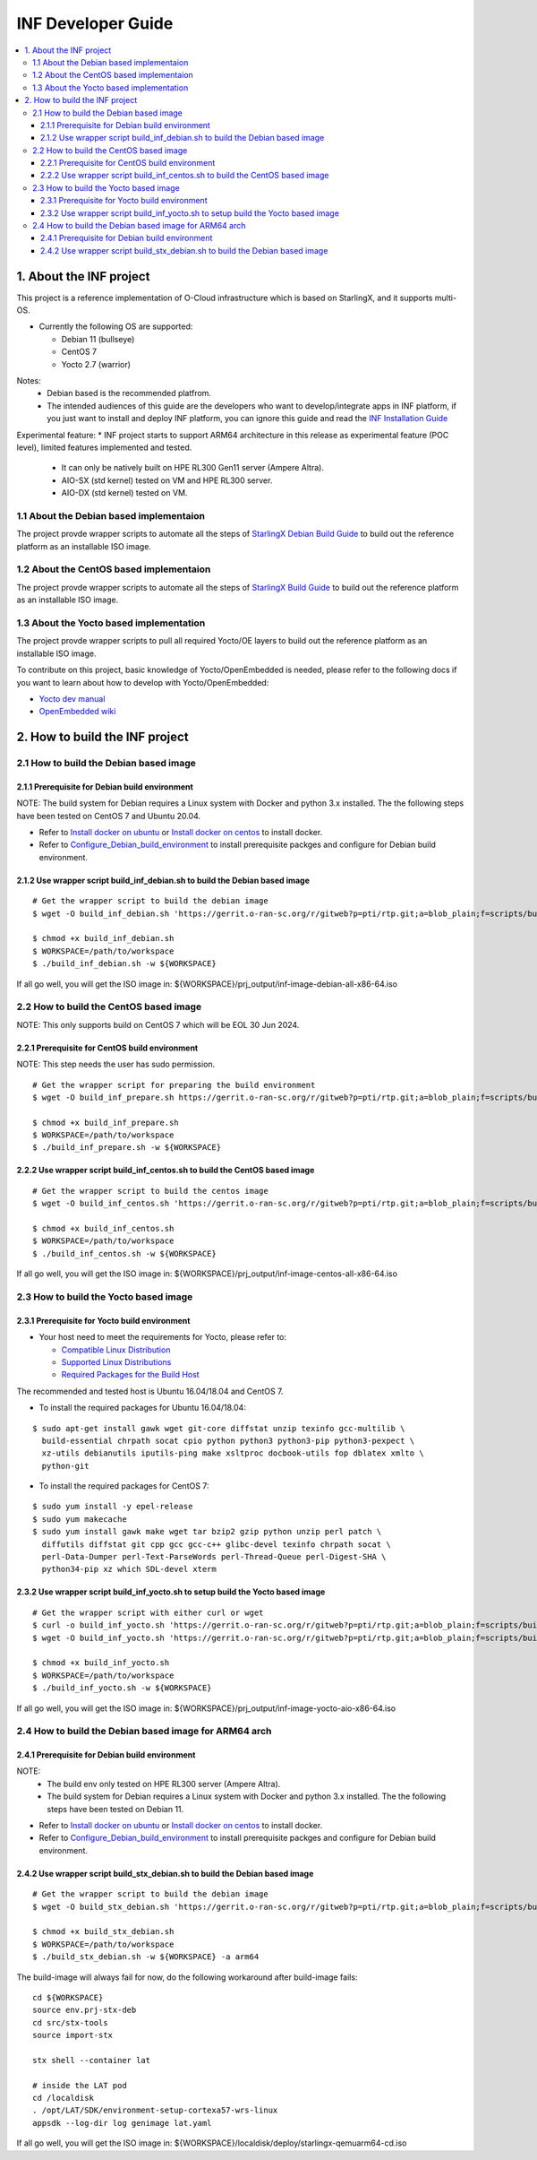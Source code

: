 .. This work is licensed under a Creative Commons Attribution 4.0 International License.
.. SPDX-License-Identifier: CC-BY-4.0
.. Copyright (C) 2019 Wind River Systems, Inc.

INF Developer Guide
===================

.. contents::
   :depth: 3
   :local:

1. About the INF project
************************

This project is a reference implementation of O-Cloud infrastructure which is based on StarlingX, and it supports multi-OS.

* Currently the following OS are supported:

  * Debian 11 (bullseye)
  * CentOS 7
  * Yocto 2.7 (warrior)

Notes:
  * Debian based is the recommended platfrom.
  * The intended audiences of this guide are the developers who want to develop/integrate apps in INF platform, if you just want to install and deploy INF platform, you can ignore this guide and read the `INF Installation Guide`_

Experimental feature:
* INF project starts to support ARM64 architecture in this release as experimental feature (POC level), limited features implemented and tested.
  * It can only be natively built on HPE RL300 Gen11 server (Ampere Altra).
  * AIO-SX (std kernel) tested on VM and HPE RL300 server.
  * AIO-DX (std kernel) tested on VM.

.. _`INF Installation Guide`: https://docs.o-ran-sc.org/projects/o-ran-sc-pti-rtp/en/latest/installation-guide.html

1.1 About the Debian based implementaion
----------------------------------------
The project provde wrapper scripts to automate all the steps of `StarlingX Debian Build Guide`_ to build out the reference platform as an installable ISO image.

.. _`StarlingX Debian Build Guide`: https://wiki.openstack.org/wiki/StarlingX/DebianBuildEnvironment

1.2 About the CentOS based implementaion
----------------------------------------
The project provde wrapper scripts to automate all the steps of `StarlingX Build Guide`_ to build out the reference platform as an installable ISO image.

.. _`StarlingX Build Guide`: https://docs.starlingx.io/developer_resources/build_guide.html

1.3 About the Yocto based implementation
----------------------------------------

The project provde wrapper scripts to pull all required Yocto/OE layers to build out the reference platform as an installable ISO image.

To contribute on this project, basic knowledge of Yocto/OpenEmbedded is needed, please refer to the following docs if you want to learn about how to develop with Yocto/OpenEmbedded:

- `Yocto dev manual`_
- `OpenEmbedded wiki`_

.. _`Yocto dev manual`: https://www.yoctoproject.org/docs/2.6.3/dev-manual/dev-manual.html
.. _`OpenEmbedded wiki`: http://www.openembedded.org/wiki/Main_Page


2. How to build the INF project
*******************************

2.1 How to build the Debian based image
---------------------------------------

2.1.1 Prerequisite for Debian build environment
+++++++++++++++++++++++++++++++++++++++++++++++

NOTE: The build system for Debian requires a Linux system with Docker and python 3.x installed. The the following steps have been tested on CentOS 7 and Ubuntu 20.04.

* Refer to `Install docker on ubuntu`_ or `Install docker on centos`_ to install docker.
* Refer to `Configure_Debian_build_environment`_ to install prerequisite packges and configure for Debian build environment.

.. _`Install docker on ubuntu`: https://docs.docker.com/engine/install/ubuntu/
.. _`Install docker on centos`: https://docs.docker.com/engine/install/centos/
.. _`Configure_Debian_build_environment`: https://wiki.openstack.org/wiki/StarlingX/DebianBuildEnvironment#Configure_build_environment

2.1.2 Use wrapper script build_inf_debian.sh to build the Debian based image
++++++++++++++++++++++++++++++++++++++++++++++++++++++++++++++++++++++++++++

::

  # Get the wrapper script to build the debian image
  $ wget -O build_inf_debian.sh 'https://gerrit.o-ran-sc.org/r/gitweb?p=pti/rtp.git;a=blob_plain;f=scripts/build_inf_debian/build_inf_debian.sh;hb=HEAD'

  $ chmod +x build_inf_debian.sh
  $ WORKSPACE=/path/to/workspace
  $ ./build_inf_debian.sh -w ${WORKSPACE}

If all go well, you will get the ISO image in:
${WORKSPACE}/prj_output/inf-image-debian-all-x86-64.iso

2.2 How to build the CentOS based image
---------------------------------------

NOTE: This only supports build on CentOS 7 which will be EOL 30 Jun 2024.

2.2.1 Prerequisite for CentOS build environment
+++++++++++++++++++++++++++++++++++++++++++++++

NOTE: This step needs the user has sudo permission.

::

  # Get the wrapper script for preparing the build environment
  $ wget -O build_inf_prepare.sh https://gerrit.o-ran-sc.org/r/gitweb?p=pti/rtp.git;a=blob_plain;f=scripts/build_inf_centos/build_inf_prepare_jenkins.sh;hb=HEAD

  $ chmod +x build_inf_prepare.sh
  $ WORKSPACE=/path/to/workspace
  $ ./build_inf_prepare.sh -w ${WORKSPACE}

2.2.2 Use wrapper script build_inf_centos.sh to build the CentOS based image
++++++++++++++++++++++++++++++++++++++++++++++++++++++++++++++++++++++++++++

::

  # Get the wrapper script to build the centos image
  $ wget -O build_inf_centos.sh 'https://gerrit.o-ran-sc.org/r/gitweb?p=pti/rtp.git;a=blob_plain;f=scripts/build_inf_centos/build_inf_centos.sh;hb=HEAD'

  $ chmod +x build_inf_centos.sh
  $ WORKSPACE=/path/to/workspace
  $ ./build_inf_centos.sh -w ${WORKSPACE}

If all go well, you will get the ISO image in:
${WORKSPACE}/prj_output/inf-image-centos-all-x86-64.iso


2.3 How to build the Yocto based image
--------------------------------------

2.3.1 Prerequisite for Yocto build environment
++++++++++++++++++++++++++++++++++++++++++++++

* Your host need to meet the requirements for Yocto, please refer to:

  * `Compatible Linux Distribution`_
  * `Supported Linux Distributions`_
  * `Required Packages for the Build Host`_

The recommended and tested host is Ubuntu 16.04/18.04 and CentOS 7.

* To install the required packages for Ubuntu 16.04/18.04:

.. _`Compatible Linux Distribution`: https://www.yoctoproject.org/docs/2.7.3/brief-yoctoprojectqs/brief-yoctoprojectqs.html#brief-compatible-distro
.. _`Supported Linux Distributions`: https://www.yoctoproject.org/docs/2.7.3/ref-manual/ref-manual.html#detailed-supported-distros
.. _`Required Packages for the Build Host`: https://www.yoctoproject.org/docs/2.7.3/ref-manual/ref-manual.html#required-packages-for-the-build-host

::

  $ sudo apt-get install gawk wget git-core diffstat unzip texinfo gcc-multilib \
    build-essential chrpath socat cpio python python3 python3-pip python3-pexpect \
    xz-utils debianutils iputils-ping make xsltproc docbook-utils fop dblatex xmlto \
    python-git

* To install the required packages for CentOS 7:

::

  $ sudo yum install -y epel-release
  $ sudo yum makecache
  $ sudo yum install gawk make wget tar bzip2 gzip python unzip perl patch \
    diffutils diffstat git cpp gcc gcc-c++ glibc-devel texinfo chrpath socat \
    perl-Data-Dumper perl-Text-ParseWords perl-Thread-Queue perl-Digest-SHA \
    python34-pip xz which SDL-devel xterm

2.3.2 Use wrapper script build_inf_yocto.sh to setup build the Yocto based image
++++++++++++++++++++++++++++++++++++++++++++++++++++++++++++++++++++++++++++++++

::

  # Get the wrapper script with either curl or wget
  $ curl -o build_inf_yocto.sh 'https://gerrit.o-ran-sc.org/r/gitweb?p=pti/rtp.git;a=blob_plain;f=scripts/build_inf_yocto/build_inf_yocto.sh;hb=HEAD'
  $ wget -O build_inf_yocto.sh 'https://gerrit.o-ran-sc.org/r/gitweb?p=pti/rtp.git;a=blob_plain;f=scripts/build_inf_yocto/build_inf_yocto.sh;hb=HEAD'

  $ chmod +x build_inf_yocto.sh
  $ WORKSPACE=/path/to/workspace
  $ ./build_inf_yocto.sh -w ${WORKSPACE}

If all go well, you will get the ISO image in:
${WORKSPACE}/prj_output/inf-image-yocto-aio-x86-64.iso

2.4 How to build the Debian based image for ARM64 arch
------------------------------------------------------

2.4.1 Prerequisite for Debian build environment
+++++++++++++++++++++++++++++++++++++++++++++++

NOTE:
  * The build env only tested on HPE RL300 server (Ampere Altra).
  * The build system for Debian requires a Linux system with Docker and python 3.x installed. The the following steps have been tested on Debian 11.

* Refer to `Install docker on ubuntu`_ or `Install docker on centos`_ to install docker.
* Refer to `Configure_Debian_build_environment`_ to install prerequisite packges and configure for Debian build environment.

.. _`Install docker on debian`: https://docs.docker.com/engine/install/debian/
.. _`Configure_Debian_build_environment`: https://wiki.openstack.org/wiki/StarlingX/DebianBuildEnvironment#Configure_build_environment

2.4.2 Use wrapper script build_stx_debian.sh to build the Debian based image
++++++++++++++++++++++++++++++++++++++++++++++++++++++++++++++++++++++++++++

::

  # Get the wrapper script to build the debian image
  $ wget -O build_stx_debian.sh 'https://gerrit.o-ran-sc.org/r/gitweb?p=pti/rtp.git;a=blob_plain;f=scripts/build_inf_debian/build_stx_debian.sh;hb=HEAD'

  $ chmod +x build_stx_debian.sh
  $ WORKSPACE=/path/to/workspace
  $ ./build_stx_debian.sh -w ${WORKSPACE} -a arm64


The build-image will always fail for now, do the following workaround after build-image fails:

::

  cd ${WORKSPACE}
  source env.prj-stx-deb
  cd src/stx-tools
  source import-stx
  
  stx shell --container lat
  
  # inside the LAT pod
  cd /localdisk
  . /opt/LAT/SDK/environment-setup-cortexa57-wrs-linux
  appsdk --log-dir log genimage lat.yaml

If all go well, you will get the ISO image in:
${WORKSPACE}/localdisk/deploy/starlingx-qemuarm64-cd.iso
